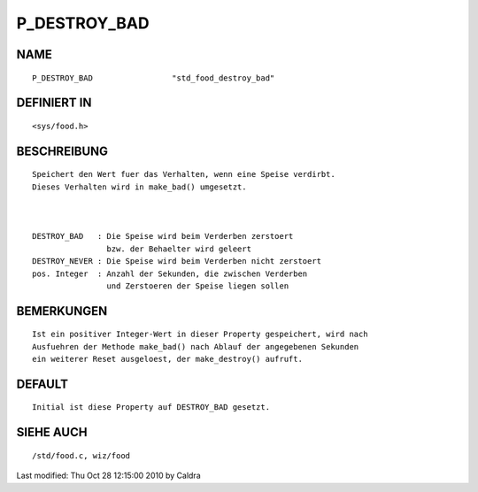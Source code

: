 P_DESTROY_BAD
=============

NAME
----
::

     P_DESTROY_BAD                 "std_food_destroy_bad"

DEFINIERT IN
------------
::

     <sys/food.h>

BESCHREIBUNG
------------
::

     Speichert den Wert fuer das Verhalten, wenn eine Speise verdirbt.
     Dieses Verhalten wird in make_bad() umgesetzt.

     

     DESTROY_BAD   : Die Speise wird beim Verderben zerstoert
                     bzw. der Behaelter wird geleert
     DESTROY_NEVER : Die Speise wird beim Verderben nicht zerstoert
     pos. Integer  : Anzahl der Sekunden, die zwischen Verderben
                     und Zerstoeren der Speise liegen sollen

     

BEMERKUNGEN
-----------
::

     Ist ein positiver Integer-Wert in dieser Property gespeichert, wird nach
     Ausfuehren der Methode make_bad() nach Ablauf der angegebenen Sekunden
     ein weiterer Reset ausgeloest, der make_destroy() aufruft.

     

DEFAULT
-------
::

     Initial ist diese Property auf DESTROY_BAD gesetzt.

SIEHE AUCH
----------
::

     /std/food.c, wiz/food


Last modified: Thu Oct 28 12:15:00 2010 by Caldra

